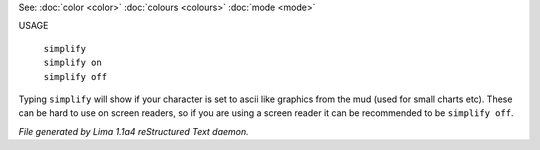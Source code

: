 See: :doc:`color <color>` :doc:`colours <colours>` :doc:`mode <mode>` 

USAGE

 |  ``simplify``
 |  ``simplify on``
 |  ``simplify off``

Typing ``simplify`` will show if your character is set to ascii like graphics
from the mud (used for small charts etc). These can be hard to use on
screen readers, so if you are using a screen reader it can be recommended
to be ``simplify off``.

.. TAGS: RST



*File generated by Lima 1.1a4 reStructured Text daemon.*
